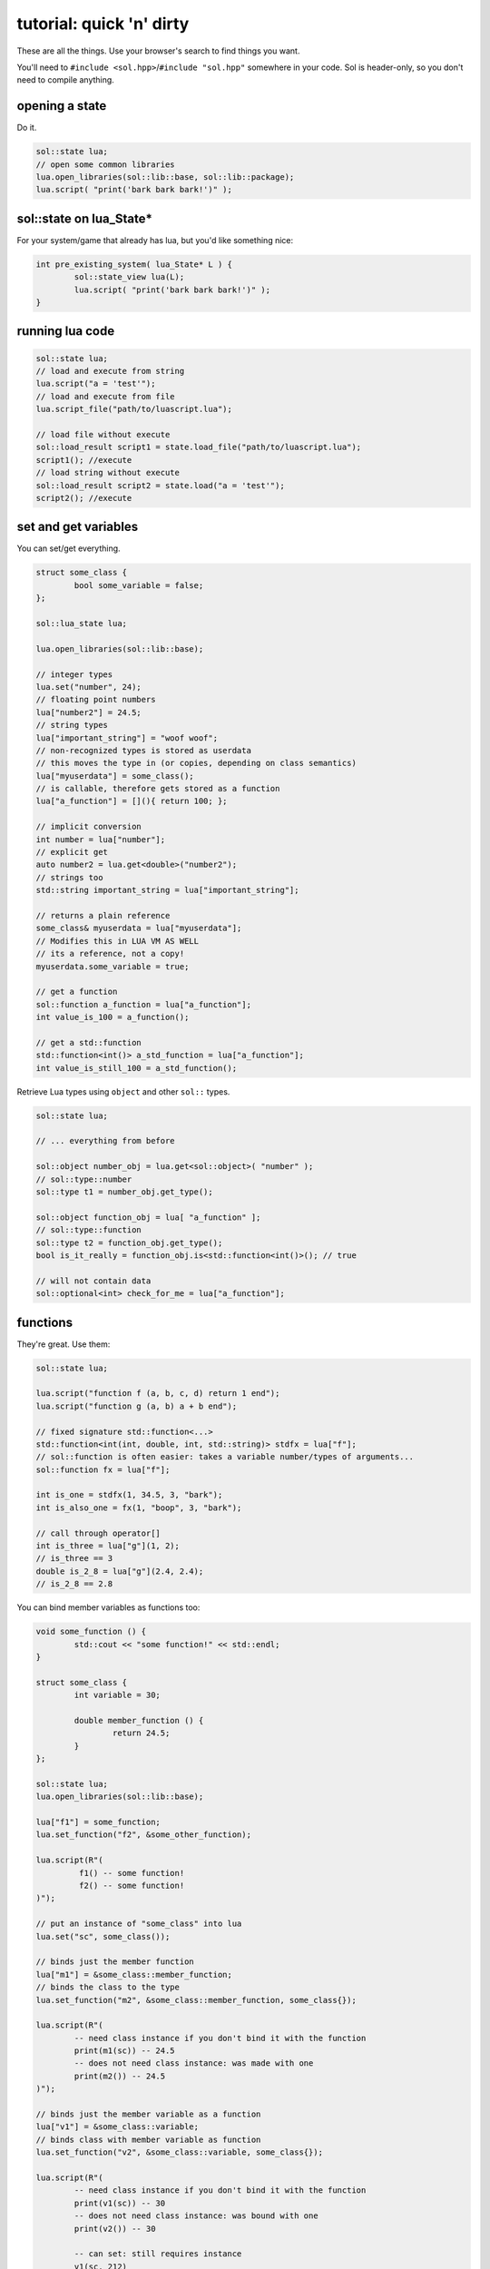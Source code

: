tutorial: quick 'n' dirty 
=========================

These are all the things. Use your browser's search to find things you want.

You'll need to ``#include <sol.hpp>``/``#include "sol.hpp"`` somewhere in your code. Sol is header-only, so you don't need to compile anything.

opening a state
---------------

Do it.

.. code-block:: cpp
	
	sol::state lua;
	// open some common libraries
	lua.open_libraries(sol::lib::base, sol::lib::package);
	lua.script( "print('bark bark bark!')" );


sol::state on lua_State*
------------------------

For your system/game that already has lua, but you'd like something nice:

.. code-block:: cpp
	
	int pre_existing_system( lua_State* L ) {
		sol::state_view lua(L);
		lua.script( "print('bark bark bark!')" );
	}


running lua code
----------------

.. code-block:: cpp

	sol::state lua;
	// load and execute from string
	lua.script("a = 'test'");
	// load and execute from file
	lua.script_file("path/to/luascript.lua");

	// load file without execute
	sol::load_result script1 = state.load_file("path/to/luascript.lua");
	script1(); //execute
	// load string without execute
	sol::load_result script2 = state.load("a = 'test'");
	script2(); //execute


set and get variables
---------------------

You can set/get everything.
	
.. code-block:: cpp
	
	struct some_class {
		bool some_variable = false;
	};

	sol::lua_state lua;

	lua.open_libraries(sol::lib::base);

	// integer types
	lua.set("number", 24);
	// floating point numbers
	lua["number2"] = 24.5;
	// string types
	lua["important_string"] = "woof woof";
	// non-recognized types is stored as userdata
	// this moves the type in (or copies, depending on class semantics)
	lua["myuserdata"] = some_class();
	// is callable, therefore gets stored as a function
	lua["a_function"] = [](){ return 100; }; 

	// implicit conversion
	int number = lua["number"];
	// explicit get
	auto number2 = lua.get<double>("number2");
	// strings too
	std::string important_string = lua["important_string"];
	
	// returns a plain reference
	some_class& myuserdata = lua["myuserdata"];
	// Modifies this in LUA VM AS WELL
	// its a reference, not a copy!
	myuserdata.some_variable = true;

	// get a function
	sol::function a_function = lua["a_function"];
	int value_is_100 = a_function();

	// get a std::function
	std::function<int()> a_std_function = lua["a_function"];
	int value_is_still_100 = a_std_function();


Retrieve Lua types using ``object`` and other ``sol::`` types.

.. code-block:: cpp

	sol::state lua;

	// ... everything from before

	sol::object number_obj = lua.get<sol::object>( "number" );
	// sol::type::number
	sol::type t1 = number_obj.get_type();

	sol::object function_obj = lua[ "a_function" ];
	// sol::type::function
	sol::type t2 = function_obj.get_type();
	bool is_it_really = function_obj.is<std::function<int()>(); // true

	// will not contain data
	sol::optional<int> check_for_me = lua["a_function"];


functions
---------

They're great. Use them:

.. code-block:: cpp
	
	sol::state lua;

	lua.script("function f (a, b, c, d) return 1 end");
	lua.script("function g (a, b) a + b end");

	// fixed signature std::function<...>
	std::function<int(int, double, int, std::string)> stdfx = lua["f"];
	// sol::function is often easier: takes a variable number/types of arguments...
	sol::function fx = lua["f"];

	int is_one = stdfx(1, 34.5, 3, "bark");
	int is_also_one = fx(1, "boop", 3, "bark");

	// call through operator[]
	int is_three = lua["g"](1, 2);
	// is_three == 3
	double is_2_8 = lua["g"](2.4, 2.4);
	// is_2_8 == 2.8

You can bind member variables as functions too:

.. code-block:: cpp
	
	void some_function () {
		std::cout << "some function!" << std::endl;
	}

	struct some_class {
		int variable = 30;

		double member_function () {
			return 24.5;
		}
	};

	sol::state lua;
	lua.open_libraries(sol::lib::base);

	lua["f1"] = some_function;
	lua.set_function("f2", &some_other_function);

	lua.script(R"(
		 f1() -- some function!
		 f2() -- some function!
	)");

	// put an instance of "some_class" into lua
	lua.set("sc", some_class());

	// binds just the member function
	lua["m1"] = &some_class::member_function;
	// binds the class to the type
	lua.set_function("m2", &some_class::member_function, some_class{});

	lua.script(R"(
		-- need class instance if you don't bind it with the function
		print(m1(sc)) -- 24.5
		-- does not need class instance: was made with one 
		print(m2()) -- 24.5
	)");

	// binds just the member variable as a function
	lua["v1"] = &some_class::variable;
	// binds class with member variable as function
	lua.set_function("v2", &some_class::variable, some_class{});
	
	lua.script(R"(
		-- need class instance if you don't bind it with the function
		print(v1(sc)) -- 30
		-- does not need class instance: was bound with one 
		print(v2()) -- 30

		-- can set: still requires instance
		v1(sc, 212)
		-- can set: does not need class instance: was bound with one 
		v2(254)

		print(v1(sc)) -- 212
		print(v2()) -- 254
	)");

Can use ``sol::readonly( &some_class::variable )`` to make a variable readonly and error if someone tries to write to it.


multiple returns from lua
-------------------------

.. code-block:: cpp
	
	sol::state lua;

	lua.script("function f (a, b, c) return a, b, c end");
	
	std::tuple<int, int, int> result = lua["f"](100, 200, 300); 
	// result == { 100, 200, 300 }
	int a, int b;
	std::string c;
	sol::bond( a, b, c ) = lua["f"](100, 200, "bark");
	// a == 100
	// b == 200
	// c == "bark"


multiple returns to lua
-----------------------

.. code-block:: cpp
	
	sol::state lua;

	lua["f"] = [](int a, int b, sol::object c) {
		// sol::object can be anything here: just pass it through
		return std::make_tuple( 100, 200, c );
	};
	
	std::tuple<int, int, int> result = lua["f"](100, 200, 300); 
	// result == { 100, 200, 300 }
	
	lua[]
	// result == { 100, 200, 300 }
	int a, int b;
	std::string c;
	sol::bond( a, b, c ) = lua["f"](100, 200, "bark");
	// a == 100
	// b == 200
	// c == "bark"


tables
------

:doc:`state<../api/state>` is a table too.

.. code-block:: cpp

	sol::state lua;

	// Raw string literal for easy multiline
	lua.script( R"(
		abc = { [0] = 24 }
		def = { 
			ghi = { 
				bark = 50, 
				woof = abc 
			} 
		}
	)"
	);

	sol::table abc = lua["abc"];
	sol::state def = lua["def"];
	sol::table ghi = lua["def"]["ghi"];

	int bark1 = def["ghi"]["bark"];
	// bark1 == 50
	int bark2 = lua["def"]["ghi"]["bark"];
	// bark2 == 50
	
	bool bark_equal = bark1 == bark2;
	// true

	int abcval1 = abc[0];
	// abcval2 == 24
	int abcval2 = ghi["woof"][0];
	// abcval2 == 24
	
	bool abcval_equal = abcval1 == abcval2; 
	// true

If you're going deep, be safe:

.. code-block:: cpp

	sol::optional<int> will_not_error = lua["abc"]["DOESNOTEXIST"]["ghi"];
	// will_not_error == sol::nullopt
	int will_not_error2 = lua["abc"]["def"]["ghi"]["jklm"].get_or<int>(25);
	// is 25

	// if you don't go safe,
	// will throw (or do at_panic if no exceptions)
	int aaaahhh = lua["abc"]["hope_u_liek_crash"];


make tables
-----------

Make some:

.. code-block:: cpp

	lua["abc"] = lua.create_table_with(
		0, 24
	);

	lua.create_named_table("def",
		"ghi", lua.create_table_with(
			"bark", 50,
			"woof", lua["abc"] // can reference other existing stuff too
		)
	);

Equivalent Lua code:

.. code-block:: lua
	
	abc = { [0] = 24 }
	def = { 
		ghi = { 
			bark = 50, 
			woof = abc 
		} 
	}	
	

userdata + usertypes (metatables)
---------------------------------

Everything that is not a:

	* primitive type: ``bool``, ``char/short/int/long/long long``, ``float/double``
	* string type: ``std::string``, ``const char*``
	* function type: function pointers, ``lua_CFunction``, ``std::function``, :doc:`sol::function/sol::protected_function<../api/function>`, :doc:`sol::coroutine<../api/coroutine>`
	* designated sol type: :doc:`sol::table<../api/table>`, :doc:`sol::thread<../api/thread>`, :doc:`sol::error<../api/error>`, :doc:`sol::object<../api/object>`
	* transparent argument type: :doc:`sol::variadic_arg<../api/variadic_args>`, :doc:`sol::this_state<../api/this_state>`
	* usertype<T> class: :doc:`sol::usertype<../api/usertype>`

Is set as a userdata.

.. code-block:: cpp

	struct Doge { int tailwag = 50; }

	Doge dog{};
	
	// Copy into lua: destroyed when lua VM garbage collects
	lua["dog"] = dog;
	// OR: move semantics - will call move constructor if present instead
	lua["dog"] = std::move( dog );
	lua["dog"] = Doge{};
	lua["dog"] = std::make_unique<Doge>();
	lua["dog"] = std::make_shared<Doge>();
	// Identical to above
	lua.set("dog", dog);
	lua.set("dog", std::move(dog));
	lua.set("dog", Doge{});
	lua.set("dog", std::unique_ptr<Doge>(new Doge()));
	lua.set("dog", std::shared_ptr<Doge>(new Doge()));

``std::unique_ptr``/``std::shared_ptr``'s reference counts / deleters will be respected. If you want it to refer to something, whose memory you know won't die in C++, do the following:

.. code-block:: cpp

	Doge dog{}; // Kept alive somehow

	// Later...
	// The following stores a reference, and does not copy/move
	// lifetime is same as dog in C++ 
	// (access after it is destroyed is bad)
	lua["dog"] = &dog;
	// Same as above: respects std::reference_wrapper
	lua["dog"] = std::ref(dog);
	// These two are identical to above
	lua.set( "dog", &dog );
	lua.set( "dog", std::ref( dog ) );

Get userdata in the same way as everything else:

.. code-block:: cpp

	Doge& dog = lua["dog"]; // References Lua memory
	Doge* dog_pointer = lua["dog"]; // References Lua memory
	Doge dog_copy = lua["dog"]; // Copies, will not affect lua

	dog_copy.tailwag = 525;
	// Still 50
	lua.script("assert(dog.tailwag == 50)");

	dog.tailwag = 100;
	// Now 100
	lua.script("assert(dog.tailwag == 100)");


more userdata + usertypes
-------------------------

Because there's a LOT you can do with Sol:

.. code-block:: cpp
	:caption: test_player.hpp

	struct player {
	public:
		int bullets;
		int speed;

		player() 
		: player(3, 100) {

		}

		player(int ammo) 
		: player(ammo, 100) {

		}

		player(int ammo, int hitpoints) 
		: bullets(ammo), hp(hitpoints) {

		}

		void boost () {
			speed += 10;
		}

		bool shoot () {
			if (bullets < 1)
				return false;
			--bullets;
			return true;
		}

		int set_hp(int value) {
			hp = value;
		}

		int get_hp() const {
			return hp;
		}

	private:
		int hp;
	}

Bind all the things:

.. code-block:: cpp
	:caption: player_script.cpp

	sol::state lua;

	// note that you can set a userdata before you register a usertype,
	// and it will still carry the right metatable if you register it later
	
	lua.set("p2", player(0));
	// p2 has no ammo

	// make usertype metatable
	lua.new_usertype<player>( "player",
		
		// 3 constructors
		sol::constructors<sol::types<>, sol::types<int>, sol::types<int, int>>(),
		
		// typical member function that returns a variable
		"shoot", &player::shoot,
		// typical member function
		"boost", &player::boost,
		
		// gets or set the value using member variable syntax
		"hp", sol::property(&player::get_hp, &player::set_hp),
		
		// read and write variable
		"speed", &player::speed,
		// can only read from, not write to
		"bullets", sol::readonly( &player::bullets )
	);

	lua.script_file("player_script.lua");

And the script:

.. code-block:: lua
	:caption: player_script.lua
	
	-- call single argument integer constructor
	p1 = player.new(2)

	-- p2 is still here from being set with lua.set(...) above
	local p2shoots = p2:shoot()
	assert(not p2shoots)
	-- had 0 ammo
	
	-- set variable property setter
	p1.hp = 545;
	-- get variable through property getter
	print(p1.hp);

	local did_shoot_1 = p1:shoot()
	print(did_shoot_1)
	print(p1.bullets)
	local did_shoot_2 = p1:shoot()
	print(did_shoot_2)
	print(p1.bullets)
	local did_shoot_3 = p1:shoot()
	print(did_shoot_3)
	
	-- can read
	print(p1.bullets)
	-- would error: is a readonly variable, cannot write
	-- p1.bullets = 20

	p1:boost()

Even more stuff :doc:`you can do<../api/usertype>` described elsewhere, like initializer functions (private constructors / destructors support), "static" functions callable with ``name.my_function( ... )``, and overloaded member functions.


pointers
--------

Sol will not take ownership of raw pointers: raw pointers do not own anything.

.. code-block:: cpp

	// AAAHHH BAD
	// dangling pointer!
	lua["my_func"] = []() -> my_type* {
		return new my_type();
	};

Return a ``unique_ptr`` or ``shared_ptr`` instead or just return a value:

.. code-block:: cpp

	// :ok:
	lua["my_func"] = []() -> std::unique_ptr<my_type> {
		return std::make_unique<my_type>();
	};

	// :ok:
	lua["my_func"] = []() -> std::shared_ptr<my_type> {
		return std::make_shared<my_type>();
	};

	// :ok:
	lua["my_func"] = []() -> my_type {
		return my_type();
	};


advanced
--------

Some more advanced things you can do:
	
	* :doc:`stack manipulation<../api/stack>` to safely play with the stack. You can also define customization points for ``stack::get``/``stack::check``/``stack::push`` for your type.
	* :doc:`variadic arguments<../api/variadic_args>` in functions with ``sol::variadic_args``.
	* :doc:`this_state<../api/this_state>` to get the current ``lua_State*``.
	* :doc:`resolve<../api/resolve>` overloads in case you have overloaded functions; a cleaner casting utility.